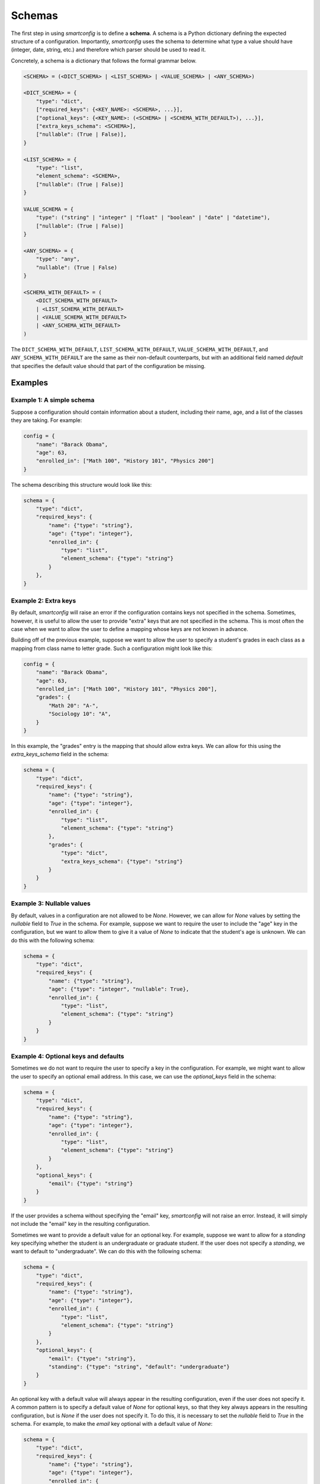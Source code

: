 Schemas
=======

The first step in using `smartconfig` is to define a **schema**. A schema is a
Python dictionary defining the expected structure of a configuration.
Importantly, `smartconfig` uses the schema to determine what type a value
should have (integer, date, string, etc.) and therefore which parser should be
used to read it.

Concretely, a schema is a dictionary that follows the formal grammar below.

.. code:: text

    <SCHEMA> = (<DICT_SCHEMA> | <LIST_SCHEMA> | <VALUE_SCHEMA> | <ANY_SCHEMA>)

    <DICT_SCHEMA> = {
        "type": "dict",
        ["required_keys": {<KEY_NAME>: <SCHEMA>, ...}],
        ["optional_keys": {<KEY_NAME>: (<SCHEMA> | <SCHEMA_WITH_DEFAULT>), ...}],
        ["extra_keys_schema": <SCHEMA>],
        ["nullable": (True | False)],
    }

    <LIST_SCHEMA> = {
        "type": "list",
        "element_schema": <SCHEMA>,
        ["nullable": (True | False)]
    }

    VALUE_SCHEMA = {
        "type": ("string" | "integer" | "float" | "boolean" | "date" | "datetime"),
        ["nullable": (True | False)]
    }

    <ANY_SCHEMA> = {
        "type": "any",
        "nullable": (True | False)
    }

    <SCHEMA_WITH_DEFAULT> = (
        <DICT_SCHEMA_WITH_DEFAULT>
        | <LIST_SCHEMA_WITH_DEFAULT>
        | <VALUE_SCHEMA_WITH_DEFAULT>
        | <ANY_SCHEMA_WITH_DEFAULT>
    )

The ``DICT_SCHEMA_WITH_DEFAULT``, ``LIST_SCHEMA_WITH_DEFAULT``,
``VALUE_SCHEMA_WITH_DEFAULT``, and ``ANY_SCHEMA_WITH_DEFAULT`` are the same as
their non-default counterparts, but with an additional field named `default`
that specifies the default value should that part of the configuration be
missing.

Examples
--------

Example 1: A simple schema
^^^^^^^^^^^^^^^^^^^^^^^^^^

Suppose a configuration should contain information about a student, including their
name, age, and a list of the classes they are taking. For example:

.. code:: python

    config = {
        "name": "Barack Obama",
        "age": 63,
        "enrolled_in": ["Math 100", "History 101", "Physics 200"]
    }

The schema describing this structure would look like this:

.. code:: python

    schema = {
        "type": "dict",
        "required_keys": {
            "name": {"type": "string"},
            "age": {"type": "integer"},
            "enrolled_in": {
                "type": "list",
                "element_schema": {"type": "string"}
            }
        },
    }

Example 2: Extra keys
^^^^^^^^^^^^^^^^^^^^^

By default, `smartconfig` will raise an error if the configuration contains
keys not specified in the schema. Sometimes, however, it is useful to allow the
user to provide "extra" keys that are not specified in the schema. This is most
often the case when we want to allow the user to define a mapping whose keys
are not known in advance.

Building off of the previous example, suppose we want to allow the user to
specify a student's grades in each class as a mapping from class name to letter
grade. Such a configuration might look like this:

.. code:: python

    config = {
        "name": "Barack Obama",
        "age": 63,
        "enrolled_in": ["Math 100", "History 101", "Physics 200"],
        "grades": {
            "Math 20": "A-",
            "Sociology 10": "A",
        }
    }

In this example, the "grades" entry is the mapping that should allow extra
keys. We can allow for this using the `extra_keys_schema` field in the schema:

.. code:: python

    schema = {
        "type": "dict",
        "required_keys": {
            "name": {"type": "string"},
            "age": {"type": "integer"},
            "enrolled_in": {
                "type": "list",
                "element_schema": {"type": "string"}
            },
            "grades": {
                "type": "dict",
                "extra_keys_schema": {"type": "string"}
            }
        }
    }

Example 3: Nullable values
^^^^^^^^^^^^^^^^^^^^^^^^^^

By default, values in a configuration are not allowed to be `None`. However, we
can allow for `None` values by setting the `nullable` field to `True` in the
schema. For example, suppose we want to require the user to include the "age"
key in the configuration, but we want to allow them to give it a value of `None`
to indicate that the student's age is unknown. We can do this with the following
schema:

.. code:: python

    schema = {
        "type": "dict",
        "required_keys": {
            "name": {"type": "string"},
            "age": {"type": "integer", "nullable": True},
            "enrolled_in": {
                "type": "list",
                "element_schema": {"type": "string"}
            }
        }
    }


Example 4: Optional keys and defaults
^^^^^^^^^^^^^^^^^^^^^^^^^^^^^^^^^^^^^

Sometimes we do not want to require the user to specify a key in the
configuration. For example, we might want to allow the user to specify an
optional email address. In this case, we can use the `optional_keys` field in
the schema:

.. code:: python

    schema = {
        "type": "dict",
        "required_keys": {
            "name": {"type": "string"},
            "age": {"type": "integer"},
            "enrolled_in": {
                "type": "list",
                "element_schema": {"type": "string"}
            }
        },
        "optional_keys": {
            "email": {"type": "string"}
        }
    }

If the user provides a schema without specifying the "email" key, `smartconfig`
will not raise an error. Instead, it will simply not include the "email" key in
the resulting configuration.

Sometimes we want to provide a default value for an optional key. For example,
suppose we want to allow for a `standing` key specifying whether the student is an
undergraduate or graduate student. If the user does not specify a `standing`,
we want to default to "undergraduate". We can do this with the following schema:

.. code:: python

    schema = {
        "type": "dict",
        "required_keys": {
            "name": {"type": "string"},
            "age": {"type": "integer"},
            "enrolled_in": {
                "type": "list",
                "element_schema": {"type": "string"}
            }
        },
        "optional_keys": {
            "email": {"type": "string"},
            "standing": {"type": "string", "default": "undergraduate"}
        }
    }

An optional key with a default value will always appear in the resulting
configuration, even if the user does not specify it. A common pattern is to
specify a default value of `None` for optional keys, so that they key always
appears in the resulting configuration, but is `None` if the user does not
specify it. To do this, it is necessary to set the `nullable` field to `True`
in the schema. For example, to make the `email` key optional with a default
value of `None`:

.. code:: python

    schema = {
        "type": "dict",
        "required_keys": {
            "name": {"type": "string"},
            "age": {"type": "integer"},
            "enrolled_in": {
                "type": "list",
                "element_schema": {"type": "string"}
            }
        },
        "optional_keys": {
            "email": {"type": "string", "nullable": True, "default": None}
        }
    }

Example 5: Nested containers
^^^^^^^^^^^^^^^^^^^^^^^^^^^^

The schema can be nested to any depth. For example, suppose we want to allow
the user to specify a list of students, each with the same structure as in
Example 1. We can do this with the following schema:

.. code:: python

    schema = {
        "type": "list",
        "element_schema": {
            "type": "dict",
            "required_keys": {
                "name": {"type": "string"},
                "age": {"type": "integer"},
                "enrolled_in": {
                    "type": "list",
                    "element_schema": {"type": "string"}
                }
            }
        }
    }

Example 6: Any schema
^^^^^^^^^^^^^^^^^^^^^

Sometimes we do not know in advance what the structure of a configuration will
be, and we want to allow the user to specify any possible configuration. In
this case, we can use the `any` schema:

.. code:: python

    schema = {
        "type": "any"
    }

This schema will allow any configuration to be read, regardless of its
structure. However, if the "any" schema is used, `smartconfig` will not be able
to determine the intended type of the values in the configuration, and will
therefore do no parsing of the values. String interpolation will still be
performed.
